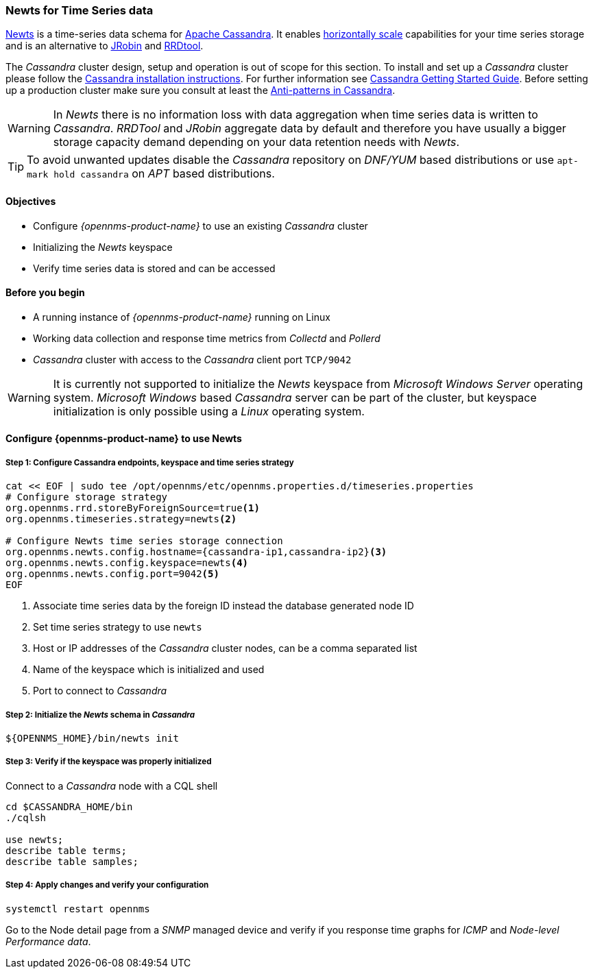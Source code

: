 
=== Newts for Time Series data

link:http://newts.io/[Newts] is a time-series data schema for link:http://cassandra.apache.org/[Apache Cassandra].
It enables link:https://en.wikipedia.org/wiki/Scalability#Horizontal[horizontally scale] capabilities for your time series storage and is an alternative to link:http://www.opennms.org/wiki/JRobin[JRobin] and link:http://oss.oetiker.ch/rrdtool/[RRDtool].

The _Cassandra_ cluster design, setup and operation is out of scope for this section.
To install and set up a _Cassandra_ cluster please follow the link:http://cassandra.apache.org/download[Cassandra installation instructions].
For further information see link:https://cassandra.apache.org/doc/latest/getting_started/index.html[Cassandra Getting Started Guide].
Before setting up a production cluster make sure you consult at least the link:https://docs.datastax.com/en/dse-planning/doc/planning/planningAntiPatterns.html[Anti-patterns in Cassandra].

WARNING: In _Newts_ there is no information loss with data aggregation when time series data is written to _Cassandra_.
         _RRDTool_ and _JRobin_ aggregate data by default and therefore you have usually a bigger storage capacity demand depending on your data retention needs with _Newts_.

TIP: To avoid unwanted updates disable the _Cassandra_ repository on _DNF/YUM_ based distributions or use `apt-mark hold cassandra` on _APT_ based distributions.


==== Objectives

* Configure _{opennms-product-name}_ to use an existing _Cassandra_ cluster
* Initializing the _Newts_ keyspace
* Verify time series data is stored and can be accessed

==== Before you begin

* A running instance of _{opennms-product-name}_ running on Linux
* Working data collection and response time metrics from _Collectd_ and _Pollerd_
* _Cassandra_ cluster with access to the _Cassandra_ client port `TCP/9042`

WARNING: It is currently not supported to initialize the _Newts_ keyspace from _Microsoft Windows Server_ operating system.
         _Microsoft Windows_ based _Cassandra_ server can be part of the cluster, but keyspace initialization is only possible using a _Linux_ operating system.

[[gi-configure-opennms]]
==== Configure {opennms-product-name} to use Newts


// No section numbers for step-by-step guide
:!sectnums:

===== Step 1: Configure Cassandra endpoints, keyspace and time series strategy

[source, shell]
----
cat << EOF | sudo tee /opt/opennms/etc/opennms.properties.d/timeseries.properties
# Configure storage strategy
org.opennms.rrd.storeByForeignSource=true<1>
org.opennms.timeseries.strategy=newts<2>

# Configure Newts time series storage connection
org.opennms.newts.config.hostname={cassandra-ip1,cassandra-ip2}<3>
org.opennms.newts.config.keyspace=newts<4>
org.opennms.newts.config.port=9042<5>
EOF
----

<1> Associate time series data by the foreign ID instead the database generated node ID
<2> Set time series strategy to use `newts`
<3> Host or IP addresses of the _Cassandra_ cluster nodes, can be a comma separated list
<4> Name of the keyspace which is initialized and used
<5> Port to connect to _Cassandra_

===== Step 2: Initialize the _Newts_ schema in _Cassandra_

[source, bash]
----
${OPENNMS_HOME}/bin/newts init
----

===== Step 3: Verify if the keyspace was properly initialized

Connect to a _Cassandra_ node with a CQL shell

[source, bash]
----
cd $CASSANDRA_HOME/bin
./cqlsh

use newts;
describe table terms;
describe table samples;
----

===== Step 4: Apply changes and verify your configuration

[source, bash]
----
systemctl restart opennms
----

Go to the Node detail page from a _SNMP_ managed device and verify if you response time graphs for _ICMP_ and _Node-level Performance data_.
